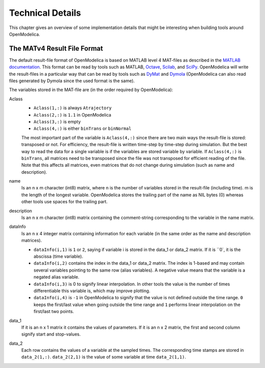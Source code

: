 .. _tech_details :

Technical Details
=================

This chapter gives an overview of some implementation details that might
be interesting when building tools around OpenModelica.

The MATv4 Result File Format
----------------------------

The default result-file format of OpenModelica is based on MATLAB level
4 MAT-files as described in the `MATLAB documentation <https://www.mathworks.com/help/pdf_doc/matlab/matfile_format.pdf>`__.
This format can be read by tools such as MATLAB, `Octave <https://www.gnu.org/software/octave/>`__, `Scilab <https://www.scilab.org/>`__, and `SciPy <https://www.scipy.org/>`__.
OpenModelica will write the result-files in a particular way that can be read by tools such as `DyMat <https://pypi.python.org/pypi/DyMat>`__ and `Dymola <https://www.3ds.com/products-services/catia/products/dymola/>`__ (OpenModelica can also read files generated by Dymola since the used format is the same).

The variables stored in the MAT-file are (in the order required by OpenModelica):

Aclass
  - ``Aclass(1,:)`` is always ``Atrajectory``
  - ``Aclass(2,:)`` is ``1.1`` in OpenModelica
  - ``Aclass(3,:)`` is empty
  - ``Aclass(4,:)`` is either ``binTrans`` or ``binNormal``

  The most important part of the variable is ``Aclass(4,:)`` since there are
  two main ways the result-file is stored: transposed or not.
  For efficiency, the result-file is written time-step by time-step during
  simulation. But the best way to read the data for a single variable
  is if the variables are stored variable by variable.
  If ``Aclass(4,:)`` is ``binTrans``, all matrices need to be transposed since
  the file was not transposed for efficient reading of the file. Note that
  this affects all matrices, even matrices that do not change during
  simulation (such as name and description).

name
  Is an n x m character (int8) matrix, where n is the number of variables stored in the
  result-file (including time). m is the length of the longest variable.
  OpenModelica stores the trailing part of the name as NIL bytes (\0) whereas
  other tools use spaces for the trailing part.

description
  Is an n x m character (int8) matrix containing the comment-string corresponding to the
  variable in the name matrix.

dataInfo
  Is an n x 4 integer matrix containing information for each variable (in the
  same order as the name and description matrices).

  - ``dataInfo(i,1)`` is ``1`` or ``2``, saying if variable i is stored in the data_1 or data_2 matrix. If it is ``0`, it is the abscissa (time variable).
  - ``dataInfo(i,2)`` contains the index in the data_1 or data_2 matrix.
    The index is 1-based and may contain several variables pointing to the same row (alias variables).
    A negative value means that the variable is a negated alias variable.
  - ``dataInfo(i,3)`` is 0 to signify linear interpolation. In other tools the value is the number of times differentiable this variable is, which may improve plotting.
  - ``dataInfo(i,4)`` is ``-1`` in OpenModelica to signify that the value is not defined outside the time range. ``0`` keeps the first/last value when going outside the time range and ``1`` performs linear interpolation on the first/last two points.

data_1
  If it is an n x 1 matrix it contains the values of parameters.
  If it is an n x 2 matrix, the first and second column signify start
  and stop-values.

data_2
  Each row contains the values of a variable at the sampled times.
  The corresponding time stamps are stored in ``data_2(1,:)``. ``data_2(2,1)``
  is the value of some variable at time ``data_2(1,1)``.
